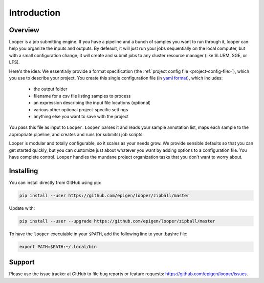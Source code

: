 
Introduction
=====================================

Overview
******************************
Looper is a job submitting engine. If you have a pipeline and a bunch of samples you want to run through it, looper can help you organize the inputs and outputs. By defeault, it will just run your jobs sequentially on the local computer, but with a small configuration change, it will create and submit jobs to any cluster resource manager (like SLURM, SGE, or LFS).

Here's the idea: We essentially provide a format specification (the :ref:`project config file <project-config-file>`), which you use to describe your project. You create this single configuration file (in `yaml format <http://www.yaml.org/>`_), which includes: 

  - the output folder
  - filename for a csv file listing samples to process
  - an expression describing the input file locations (optional)
  - various other optional project-specific settings
  - anything else you want to save with the project

You pass this file as input to ``Looper``. ``Looper`` parses it and reads your sample annotation list, maps each sample to the appropriate pipeline, and creates and runs (or submits) job scripts. 

Looper is modular and totally configurable, so it scales as your needs grow. We provide sensible defaults so that you can get started quickly, but you can customize just about whatever you want by adding options to a configuration file. You have complete control. ``Looper`` handles the mundane project organization tasks that you don't want to worry about.



Installing
******************************

You can install directly from GitHub using pip:

.. code-block:: bash

	pip install --user https://github.com/epigen/looper/zipball/master


Update with:

.. code-block:: bash

	pip install --user --upgrade https://github.com/epigen/looper/zipball/master



To have the ``looper`` executable in your ``$PATH``, add the following line to your .bashrc file:

.. code-block:: bash

	export PATH=$PATH:~/.local/bin



Support
******************************
Please use the issue tracker at GitHub to file bug reports or feature requests: https://github.com/epigen/looper/issues.


